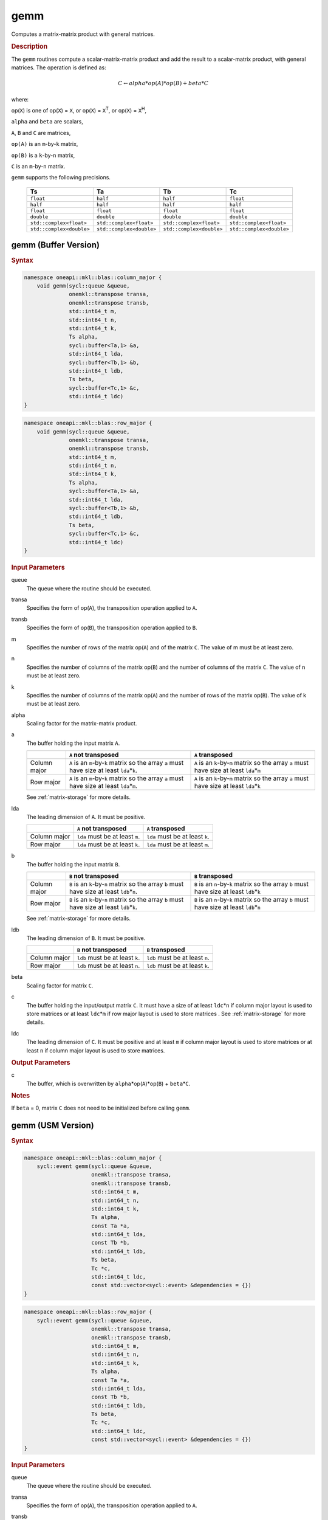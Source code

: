 .. _onemkl_blas_gemm:

gemm
====

Computes a matrix-matrix product with general matrices.

.. _onemkl_blas_gemm_description:

.. rubric:: Description

The ``gemm`` routines compute a scalar-matrix-matrix product and add the
result to a scalar-matrix product, with general matrices. The
operation is defined as:

.. math::

      C \leftarrow alpha*op(A)*op(B) + beta*C

where:

op(``X``) is one of op(``X``) = ``X``, or op(``X``) = ``X``\ :sup:`T`, or
op(``X``) = ``X``\ :sup:`H`,

``alpha`` and ``beta`` are scalars,

``A``, ``B`` and ``C`` are matrices,

``op(A)`` is an ``m``-by-``k`` matrix,

``op(B)`` is a ``k``-by-``n`` matrix,

``C`` is an ``m``-by-``n`` matrix.

``gemm`` supports the following precisions.

   .. list-table:: 
     :header-rows: 1

     * -  Ts 
       -  Ta 
       -  Tb 
       -  Tc 
     * -  ``float`` 
       -  ``half`` 
       -  ``half`` 
       -  ``float`` 
     * -  ``half`` 
       -  ``half`` 
       -  ``half`` 
       -  ``half`` 
     * -  ``float`` 
       -  ``float`` 
       -  ``float`` 
       -  ``float`` 
     * -  ``double`` 
       -  ``double`` 
       -  ``double`` 
       -  ``double`` 
     * -  ``std::complex<float>`` 
       -  ``std::complex<float>`` 
       -  ``std::complex<float>`` 
       -  ``std::complex<float>`` 
     * -  ``std::complex<double>`` 
       -  ``std::complex<double>`` 
       -  ``std::complex<double>`` 
       -  ``std::complex<double>`` 

.. _onemkl_blas_gemm_buffer:

gemm (Buffer Version)
---------------------

.. rubric:: Syntax

.. code-block:: cpp

   namespace oneapi::mkl::blas::column_major {
       void gemm(sycl::queue &queue,
                 onemkl::transpose transa,
                 onemkl::transpose transb,
                 std::int64_t m,
                 std::int64_t n,
                 std::int64_t k,
                 Ts alpha,
                 sycl::buffer<Ta,1> &a,
                 std::int64_t lda,
                 sycl::buffer<Tb,1> &b,
                 std::int64_t ldb,
                 Ts beta,
                 sycl::buffer<Tc,1> &c,
                 std::int64_t ldc)
   }
.. code-block:: cpp

   namespace oneapi::mkl::blas::row_major {
       void gemm(sycl::queue &queue,
                 onemkl::transpose transa,
                 onemkl::transpose transb,
                 std::int64_t m,
                 std::int64_t n,
                 std::int64_t k,
                 Ts alpha,
                 sycl::buffer<Ta,1> &a,
                 std::int64_t lda,
                 sycl::buffer<Tb,1> &b,
                 std::int64_t ldb,
                 Ts beta,
                 sycl::buffer<Tc,1> &c,
                 std::int64_t ldc)
   }

.. container:: section

   .. rubric:: Input Parameters

   queue
      The queue where the routine should be executed.

   transa
      Specifies the form of op(``A``), the transposition operation
      applied to ``A``.

   transb
      Specifies the form of op(``B``), the transposition operation
      applied to ``B``.

   m
      Specifies the number of rows of the matrix op(``A``) and of the
      matrix ``C``. The value of m must be at least zero.

   n
      Specifies the number of columns of the matrix op(``B``) and the
      number of columns of the matrix ``C``. The value of n must be at
      least zero.

   k
      Specifies the number of columns of the matrix op(``A``) and the
      number of rows of the matrix op(``B``). The value of k must be at
      least zero.

   alpha
      Scaling factor for the matrix-matrix product.

   a
      The buffer holding the input matrix ``A``.

      .. list-table::
         :header-rows: 1

         * -
           - ``A`` not transposed
           - ``A`` transposed
         * - Column major
           - ``A`` is an ``m``-by-``k`` matrix so the array ``a``
             must have size at least ``lda``\ \*\ ``k``.
           - ``A`` is an ``k``-by-``m`` matrix so the array ``a``
             must have size at least ``lda``\ \*\ ``m``
         * - Row major
           - ``A`` is an ``m``-by-``k`` matrix so the array ``a``
             must have size at least ``lda``\ \*\ ``m``.
           - ``A`` is an ``k``-by-``m`` matrix so the array ``a``
             must have size at least ``lda``\ \*\ ``k``

      See :ref:`matrix-storage` for more details.

   lda
      The leading dimension of ``A``. It must be positive.

      .. list-table::
         :header-rows: 1

         * -
           - ``A`` not transposed
           - ``A`` transposed
         * - Column major
           - ``lda`` must be at least ``m``.
           - ``lda`` must be at least ``k``.
         * - Row major
           - ``lda`` must be at least ``k``.
           - ``lda`` must be at least ``m``.
             
   b
      The buffer holding the input matrix ``B``.

      .. list-table::
         :header-rows: 1

         * -
           - ``B`` not transposed
           - ``B`` transposed
         * - Column major
           - ``B`` is an ``k``-by-``n`` matrix so the array ``b``
             must have size at least ``ldb``\ \*\ ``n``.
           - ``B`` is an ``n``-by-``k`` matrix so the array ``b``
             must have size at least ``ldb``\ \*\ ``k``
         * - Row major
           - ``B`` is an ``k``-by-``n`` matrix so the array ``b``
             must have size at least ``ldb``\ \*\ ``k``.
           - ``B`` is an ``n``-by-``k`` matrix so the array ``b``
             must have size at least ``ldb``\ \*\ ``n``
      
      See :ref:`matrix-storage` for more details.

   ldb
      The leading dimension of ``B``. It must be positive.

      .. list-table::
         :header-rows: 1

         * -
           - ``B`` not transposed
           - ``B`` transposed
         * - Column major
           - ``ldb`` must be at least ``k``.
           - ``ldb`` must be at least ``n``.
         * - Row major
           - ``ldb`` must be at least ``n``.
           - ``ldb`` must be at least ``k``.

   beta
      Scaling factor for matrix ``C``.

   c
      The buffer holding the input/output matrix ``C``. It must have a
      size of at least ``ldc``\ \*\ ``n`` if column major layout is
      used to store matrices or at least ``ldc``\ \*\ ``m`` if row
      major layout is used to store matrices . See :ref:`matrix-storage` for more details.

   ldc
      The leading dimension of ``C``. It must be positive and at least
      ``m`` if column major layout is used to store matrices or at
      least ``n`` if column major layout is used to store matrices.

.. container:: section

   .. rubric:: Output Parameters

   c
      The buffer, which is overwritten by
      ``alpha``\ \*\ op(``A``)*op(``B``) + ``beta``\ \*\ ``C``.

.. container:: section

   .. rubric:: Notes

   If ``beta`` = 0, matrix ``C`` does not need to be initialized before
   calling ``gemm``.


.. _onemkl_blas_gemm_usm:

gemm (USM Version)
------------------

.. rubric:: Syntax

.. code-block:: cpp

   namespace oneapi::mkl::blas::column_major {
       sycl::event gemm(sycl::queue &queue,
                        onemkl::transpose transa,
                        onemkl::transpose transb,
                        std::int64_t m,
                        std::int64_t n,
                        std::int64_t k,
                        Ts alpha,
                        const Ta *a,
                        std::int64_t lda,
                        const Tb *b,
                        std::int64_t ldb,
                        Ts beta,
                        Tc *c,
                        std::int64_t ldc,
                        const std::vector<sycl::event> &dependencies = {})
   }
.. code-block:: cpp

   namespace oneapi::mkl::blas::row_major {
       sycl::event gemm(sycl::queue &queue,
                        onemkl::transpose transa,
                        onemkl::transpose transb,
                        std::int64_t m,
                        std::int64_t n,
                        std::int64_t k,
                        Ts alpha,
                        const Ta *a,
                        std::int64_t lda,
                        const Tb *b,
                        std::int64_t ldb,
                        Ts beta,
                        Tc *c,
                        std::int64_t ldc,
                        const std::vector<sycl::event> &dependencies = {})
   }

.. container:: section

   .. rubric:: Input Parameters

   queue
      The queue where the routine should be executed.

   transa
      Specifies the form of op(``A``), the transposition operation
      applied to ``A``.


   transb
      Specifies the form of op(``B``), the transposition operation
      applied to ``B``.


   m
      Specifies the number of rows of the matrix op(``A``) and of the
      matrix ``C``. The value of m must be at least zero.


   n
      Specifies the number of columns of the matrix op(``B``) and the
      number of columns of the matrix ``C``. The value of n must be
      at least zero.


   k
      Specifies the number of columns of the matrix op(``A``) and the
      number of rows of the matrix op(``B``). The value of k must be
      at least zero.


   alpha
      Scaling factor for the matrix-matrix product.


   a
      Pointer to input matrix ``A``.

      .. list-table::
         :header-rows: 1

         * -
           - ``A`` not transposed
           - ``A`` transposed
         * - Column major
           - ``A`` is an ``m``-by-``k`` matrix so the array ``a``
             must have size at least ``lda``\ \*\ ``k``.
           - ``A`` is an ``k``-by-``m`` matrix so the array ``a``
             must have size at least ``lda``\ \*\ ``m``
         * - Row major
           - ``A`` is an ``m``-by-``k`` matrix so the array ``a``
             must have size at least ``lda``\ \*\ ``m``.
           - ``A`` is an ``k``-by-``m`` matrix so the array ``a``
             must have size at least ``lda``\ \*\ ``k``
             
      See :ref:`matrix-storage` for more details.

   lda
      The leading dimension of ``A``. It must be positive.

      .. list-table::
         :header-rows: 1

         * -
           - ``A`` not transposed
           - ``A`` transposed
         * - Column major
           - ``lda`` must be at least ``m``.
           - ``lda`` must be at least ``k``.
         * - Row major
           - ``lda`` must be at least ``k``.
           - ``lda`` must be at least ``m``.
             
   b
      Pointer to input matrix ``B``.
      
      .. list-table::
         :header-rows: 1

         * -
           - ``B`` not transposed
           - ``B`` transposed
         * - Column major
           - ``B`` is an ``k``-by-``n`` matrix so the array ``b``
             must have size at least ``ldb``\ \*\ ``n``.
           - ``B`` is an ``n``-by-``k`` matrix so the array ``b``
             must have size at least ``ldb``\ \*\ ``k``
         * - Row major
           - ``B`` is an ``k``-by-``n`` matrix so the array ``b``
             must have size at least ``ldb``\ \*\ ``k``.
           - ``B`` is an ``n``-by-``k`` matrix so the array ``b``
             must have size at least ``ldb``\ \*\ ``n``
   
      See :ref:`matrix-storage` for more details.

   ldb
      The leading dimension of ``B``. It must be positive.

      .. list-table::
         :header-rows: 1

         * -
           - ``B`` not transposed
           - ``B`` transposed
         * - Column major
           - ``ldb`` must be at least ``k``.
           - ``ldb`` must be at least ``n``.
         * - Row major
           - ``ldb`` must be at least ``n``.
           - ``ldb`` must be at least ``k``.

   beta
      Scaling factor for matrix ``C``.

   c
      The pointer to input/output matrix ``C``. It must have a
      size of at least ``ldc``\ \*\ ``n`` if column major layout is
      used to store matrices or at least ``ldc``\ \*\ ``m`` if row
      major layout is used to store matrices . See :ref:`matrix-storage` for more details.

   ldc
      The leading dimension of ``C``. It must be positive and at least
      ``m`` if column major layout is used to store matrices or at
      least ``n`` if column major layout is used to store matrices.

   dependencies
      List of events to wait for before starting computation, if any.
      If omitted, defaults to no dependencies.

.. container:: section

   .. rubric:: Output Parameters

   c
      Pointer to the output matrix, overwritten by
      ``alpha``\ \*\ op(``A``)*op(``B``) + ``beta``\ \*\ ``C``.
 
.. container:: section

   .. rubric:: Notes

   If ``beta`` = 0, matrix ``C`` does not need to be initialized
   before calling ``gemm``.

.. container:: section

   .. rubric:: Return Values

   Output event to wait on to ensure computation is complete.


   **Parent topic:** :ref:`blas-level-3-routines`
